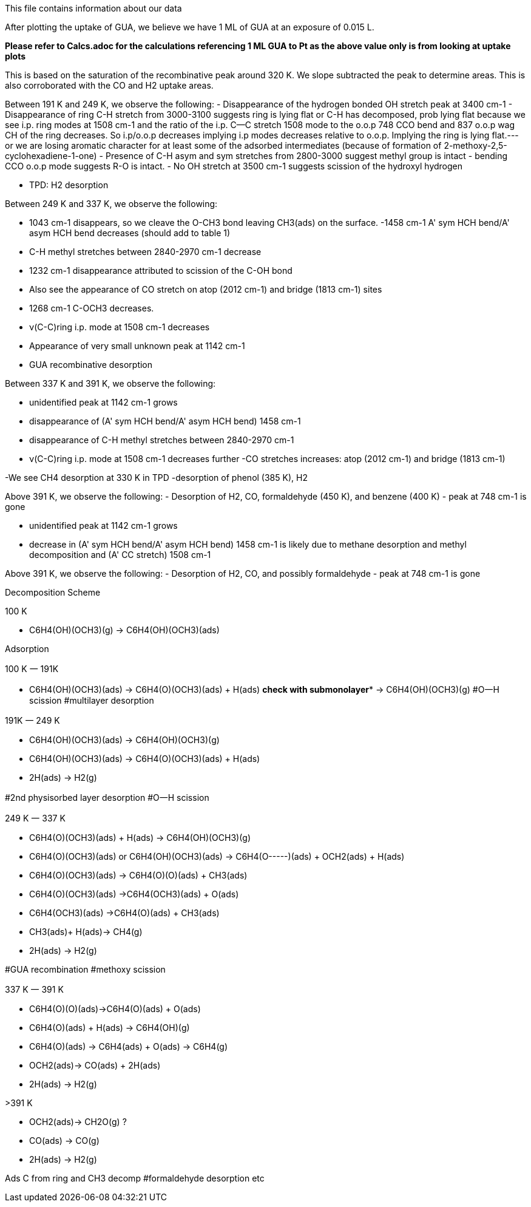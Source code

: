 This file contains information about our data

After plotting the uptake of GUA, we believe we have 1 ML of GUA at an exposure of 0.015 L.

*Please refer to Calcs.adoc for the calculations referencing 1 ML GUA to Pt as the above value only is from looking at
uptake plots*

This is based on the saturation of the recombinative peak around 320 K. We slope subtracted the peak to determine areas.
This is also corroborated with the CO and H2 uptake areas.


Between 191 K and 249 K, we observe the following:
- Disappearance of the hydrogen bonded OH stretch peak at 3400 cm-1
- Disappearance of ring C-H stretch from 3000-3100 suggests ring is lying flat or C-H has decomposed, prob lying flat
because we see i.p. ring modes at 1508 cm-1 and the ratio of the i.p. C--C stretch 1508 mode to the o.o.p 748 CCO bend and 837 o.o.p wag CH of the ring decreases. So i.p/o.o.p decreases implying i.p modes decreases relative to o.o.p. Implying the ring is lying flat.---or we are losing aromatic character for at least some of the adsorbed intermediates (because of formation of 2-methoxy-2,5-cyclohexadiene-1-one)
- Presence of C-H asym and sym stretches from 2800-3000 suggest methyl group is intact
- bending CCO o.o.p mode suggests R-O is intact.
- No OH stretch at 3500 cm-1 suggests scission of the hydroxyl hydrogen

- TPD:  H2 desorption

Between 249 K and 337 K, we observe the following:

- 1043 cm-1 disappears, so we cleave the O-CH3 bond leaving CH3(ads) on the surface.
-1458 cm-1 A' sym HCH bend/A' asym HCH bend decreases (should add to table 1)
- C-H methyl stretches between 2840-2970 cm-1 decrease
- 1232 cm-1 disappearance attributed to scission of the C-OH bond
- Also see the appearance of CO stretch on atop (2012 cm-1) and bridge (1813 cm-1) sites
- 1268 cm-1 C-OCH3  decreases.
- ν(C-C)ring i.p. mode at 1508 cm-1 decreases
- Appearance of very small unknown peak at 1142 cm-1
- GUA recombinative desorption

Between 337 K and 391 K, we observe the following:

- unidentified peak at 1142 cm-1 grows
- disappearance of (A' sym HCH bend/A' asym HCH bend) 1458 cm-1
- disappearance of C-H methyl stretches between 2840-2970 cm-1
- ν(C-C)ring i.p. mode at 1508 cm-1 decreases further
-CO stretches increases: atop (2012 cm-1) and bridge (1813 cm-1)

-We see CH4 desorption at 330 K in TPD
-desorption of phenol (385 K), H2


Above 391 K, we observe the following:
- Desorption of H2, CO, formaldehyde (450 K), and benzene (400 K)
- peak at 748 cm-1 is gone



- unidentified peak at 1142 cm-1 grows
- decrease in (A' sym HCH bend/A' asym HCH bend) 1458 cm-1 is likely due to methane desorption and methyl decomposition and (A' CC stretch) 1508 cm-1


Above 391 K, we observe the following:
- Desorption of H2, CO, and possibly formaldehyde
- peak at 748 cm-1 is gone


Decomposition Scheme

100 K

- C6H4(OH)(OCH3)(g) → C6H4(OH)(OCH3)(ads)

Adsorption

100 K 一 191K

- C6H4(OH)(OCH3)(ads)  → C6H4(O)(OCH3)(ads) + H(ads) **check with submonolayer***
                       → C6H4(OH)(OCH3)(g)
#O一H scission
#multilayer desorption

191K 一 249 K

- C6H4(OH)(OCH3)(ads) → C6H4(OH)(OCH3)(g)
- C6H4(OH)(OCH3)(ads)  → C6H4(O)(OCH3)(ads) + H(ads)
- 2H(ads) → H2(g)

#2nd physisorbed layer desorption
#O一H scission

249 K 一 337 K

- C6H4(O)(OCH3)(ads) + H(ads) → C6H4(OH)(OCH3)(g)
- C6H4(O)(OCH3)(ads) or C6H4(OH)(OCH3)(ads) → C6H4(O-----)(ads) + OCH2(ads) + H(ads)
- C6H4(O)(OCH3)(ads) → C6H4(O)(O)(ads) + CH3(ads)
- C6H4(O)(OCH3)(ads) →C6H4(OCH3)(ads)  + O(ads)
- C6H4(OCH3)(ads) →C6H4(O)(ads) + CH3(ads)
- CH3(ads)+ H(ads)→ CH4(g)
- 2H(ads) → H2(g)

#GUA recombination
#methoxy scission

337 K 一 391 K

- C6H4(O)(O)(ads)→C6H4(O)(ads) + O(ads)
- C6H4(O)(ads) + H(ads) → C6H4(OH)(g)
- C6H4(O)(ads) → C6H4(ads) + O(ads) →  C6H4(g)
- OCH2(ads)→ CO(ads) + 2H(ads)
- 2H(ads) → H2(g)

>391 K

- OCH2(ads)→ CH2O(g) ?
- CO(ads) →  CO(g)
- 2H(ads) → H2(g)

Ads C from ring and CH3 decomp
#formaldehyde desorption etc

